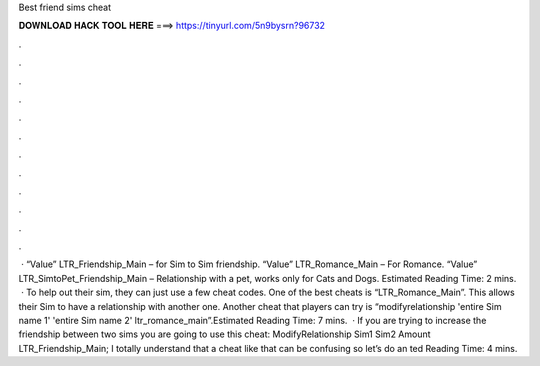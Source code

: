Best friend sims cheat

𝐃𝐎𝐖𝐍𝐋𝐎𝐀𝐃 𝐇𝐀𝐂𝐊 𝐓𝐎𝐎𝐋 𝐇𝐄𝐑𝐄 ===> https://tinyurl.com/5n9bysrn?96732

.

.

.

.

.

.

.

.

.

.

.

.

 · “Value” LTR_Friendship_Main – for Sim to Sim friendship. “Value” LTR_Romance_Main – For Romance. “Value” LTR_SimtoPet_Friendship_Main – Relationship with a pet, works only for Cats and Dogs. Estimated Reading Time: 2 mins.  · To help out their sim, they can just use a few cheat codes. One of the best cheats is “LTR_Romance_Main”. This allows their Sim to have a relationship with another one. Another cheat that players can try is “modifyrelationship 'entire Sim name 1' 'entire Sim name 2' ltr_romance_main”.Estimated Reading Time: 7 mins.  · If you are trying to increase the friendship between two sims you are going to use this cheat: ModifyRelationship Sim1 Sim2 Amount LTR_Friendship_Main; I totally understand that a cheat like that can be confusing so let’s do an ted Reading Time: 4 mins.
